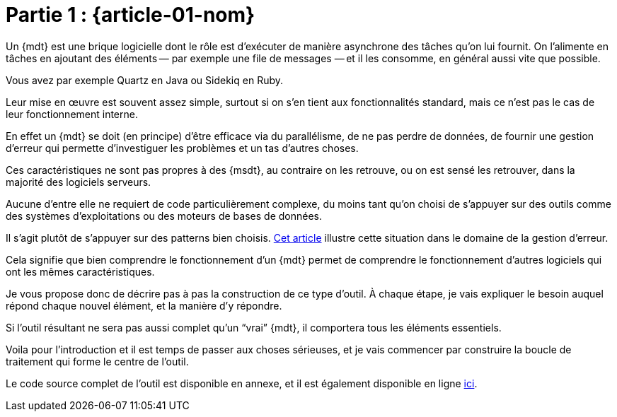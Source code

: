 [#MDT-01]
= Partie 1 : {article-01-nom}

Un {mdt} est une brique logicielle dont le rôle est d'exécuter de manière asynchrone des tâches qu'on lui fournit.
On l'alimente en tâches en ajoutant des éléments&#8201;—{nbsp}par exemple une file de messages{nbsp}—&#8201;et il les consomme, en général aussi vite que possible.

Vous avez par exemple Quartz en Java ou Sidekiq en Ruby.

Leur mise en œuvre est souvent assez simple, surtout si on s'en tient aux fonctionnalités standard, mais ce n'est pas le cas de leur fonctionnement interne.

En effet un {mdt} se doit (en principe) d'être efficace via du parallélisme, de ne pas perdre de données, de fournir une gestion d'erreur qui permette d'investiguer les problèmes et un tas d'autres choses.

Ces caractéristiques ne sont pas propres à des {msdt}, au contraire on les retrouve, ou on est sensé les retrouver, dans la majorité des logiciels serveurs.

Aucune d'entre elle ne requiert de code particulièrement complexe, du moins tant qu'on choisi de s'appuyer sur des outils comme des systèmes d'exploitations ou des moteurs de bases de données.

Il s'agit plutôt de s'appuyer sur des patterns bien choisis.
link:https://archiloque.net/blog/comment-se-mettre-a-l-echelle-en-presence-d-erreurs/[Cet article] illustre cette situation dans le domaine de la gestion d'erreur.

Cela signifie que bien comprendre le fonctionnement d'un {mdt} permet de comprendre le fonctionnement d'autres logiciels qui ont les mêmes caractéristiques.

Je vous propose donc de décrire pas à pas la construction de ce type d'outil.
À chaque étape, je vais expliquer le besoin auquel répond chaque nouvel élément, et la manière d'y répondre.

Si l'outil résultant ne sera pas aussi complet qu'un "`vrai`" {mdt}, il comportera tous les éléments essentiels.

Voila pour l'introduction et il est temps de passer aux choses sérieuses, et je vais commencer par construire la boucle de traitement qui forme le centre de l'outil.

Le code source complet de l'outil est disponible en annexe, et il est également disponible en ligne link:https://github.com/archiloque/task_engine[ici].
